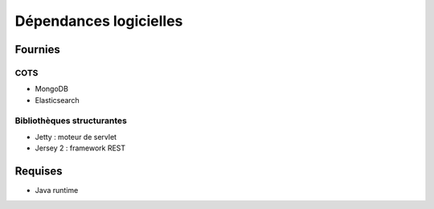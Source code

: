 Dépendances logicielles
#######################

Fournies
========

COTS
----

* MongoDB
* Elasticsearch

Bibliothèques structurantes
---------------------------

* Jetty : moteur de servlet
* Jersey 2 : framework REST


Requises
========

* Java runtime
  
